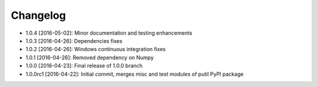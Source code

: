 .. CHANGELOG.rst
.. Copyright (c) 2013-2016 Pablo Acosta-Serafini
.. See LICENSE for details

Changelog
=========

* 1.0.4 [2016-05-02]: Minor documentation and testing enhancements
* 1.0.3 [2016-04-26]: Dependencies fixes
* 1.0.2 [2016-04-26]: Windows continuous integration fixes
* 1.0.1 [2016-04-26]: Removed dependency on Numpy
* 1.0.0 [2016-04-23]: Final release of 1.0.0 branch
* 1.0.0rc1 [2016-04-22]: Initial commit, merges misc and test modules of putil
  PyPI package
